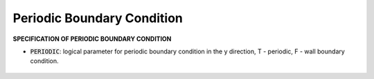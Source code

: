 .. _section-periodic:

Periodic Boundary Condition
***************************

**SPECIFICATION OF PERIODIC BOUNDARY CONDITION** 

* :code:`PERIODIC`: logical parameter for periodic boundary condition in the y direction, T - periodic, F - wall boundary condition.


.. figure:: images/periodic_bc.jpg
    :width: 600px
    :align: center
    :height: 400px
    :alt: alternate text
    :figclass: align-center

